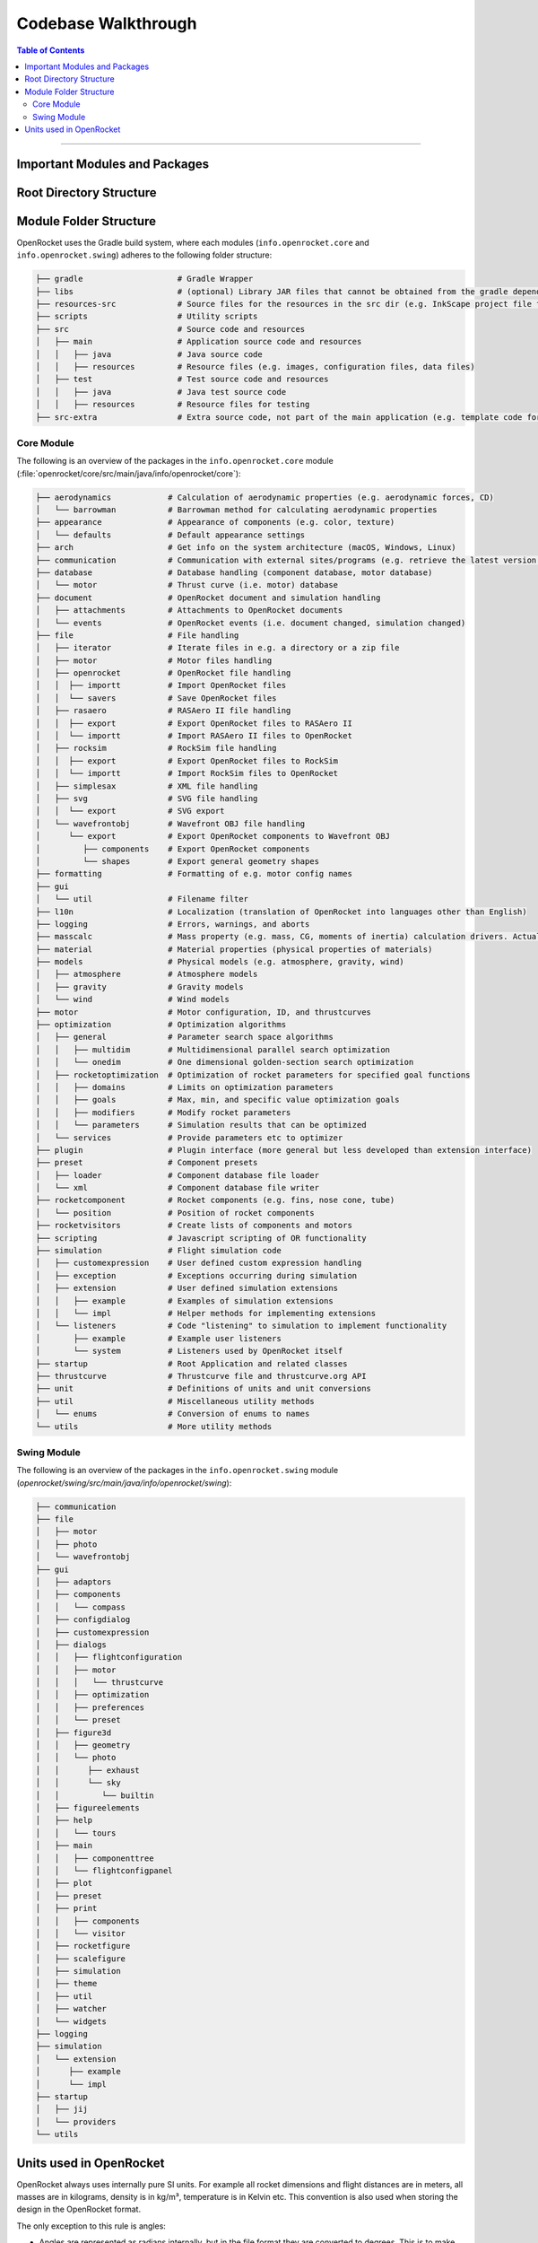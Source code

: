 ********************
Codebase Walkthrough
********************

.. contents:: Table of Contents
   :depth: 2
   :local:
   :backlinks: none

----

Important Modules and Packages
==============================

Root Directory Structure
========================



Module Folder Structure
=======================

OpenRocket uses the Gradle build system, where each modules (``info.openrocket.core`` and ``info.openrocket.swing``) adheres to the following folder structure:

.. code-block:: none

   ├── gradle                    # Gradle Wrapper
   ├── libs                      # (optional) Library JAR files that cannot be obtained from the gradle dependency system
   ├── resources-src             # Source files for the resources in the src dir (e.g. InkScape project file for the splash screen)
   ├── scripts                   # Utility scripts
   ├── src                       # Source code and resources
   │   ├── main                  # Application source code and resources
   │   │   ├── java              # Java source code
   │   │   ├── resources         # Resource files (e.g. images, configuration files, data files)
   │   ├── test                  # Test source code and resources
   │   │   ├── java              # Java test source code
   │   │   ├── resources         # Resource files for testing
   ├── src-extra                 # Extra source code, not part of the main application (e.g. template code for an OpenRocket plugin)

Core Module
-----------

The following is an overview of the packages in the ``info.openrocket.core`` module (:file:`openrocket/core/src/main/java/info/openrocket/core`):

.. code-block:: none

   ├── aerodynamics            # Calculation of aerodynamic properties (e.g. aerodynamic forces, CD)
   │   └── barrowman           # Barrowman method for calculating aerodynamic properties
   ├── appearance              # Appearance of components (e.g. color, texture)
   │   └── defaults            # Default appearance settings
   ├── arch                    # Get info on the system architecture (macOS, Windows, Linux)
   ├── communication           # Communication with external sites/programs (e.g. retrieve the latest version of OpenRocket from GitHub)
   ├── database                # Database handling (component database, motor database)
   │   └── motor               # Thrust curve (i.e. motor) database
   ├── document                # OpenRocket document and simulation handling
   │   ├── attachments         # Attachments to OpenRocket documents
   │   └── events              # OpenRocket events (i.e. document changed, simulation changed)
   ├── file                    # File handling
   │   ├── iterator            # Iterate files in e.g. a directory or a zip file
   │   ├── motor               # Motor files handling
   │   ├── openrocket          # OpenRocket file handling
   │   │  ├── importt          # Import OpenRocket files
   │   │  └── savers           # Save OpenRocket files
   │   ├── rasaero             # RASAero II file handling
   │   │  ├── export           # Export OpenRocket files to RASAero II
   │   │  └── importt          # Import RASAero II files to OpenRocket
   │   ├── rocksim             # RockSim file handling
   │   │  ├── export           # Export OpenRocket files to RockSim
   │   │  └── importt          # Import RockSim files to OpenRocket
   │   ├── simplesax           # XML file handling
   │   ├── svg                 # SVG file handling
   │   │  └── export           # SVG export
   │   └── wavefrontobj        # Wavefront OBJ file handling
   │      └── export           # Export OpenRocket components to Wavefront OBJ
   │         ├── components    # Export OpenRocket components
   │         └── shapes        # Export general geometry shapes
   ├── formatting              # Formatting of e.g. motor config names
   ├── gui
   │   └── util                # Filename filter
   ├── l10n                    # Localization (translation of OpenRocket into languages other than English)
   ├── logging                 # Errors, warnings, and aborts
   ├── masscalc                # Mass property (e.g. mass, CG, moments of inertia) calculation drivers. Actual component mass calculations are in the components themselves
   ├── material                # Material properties (physical properties of materials)
   ├── models                  # Physical models (e.g. atmosphere, gravity, wind)
   │   ├── atmosphere          # Atmosphere models
   │   ├── gravity             # Gravity models
   │   └── wind                # Wind models
   ├── motor                   # Motor configuration, ID, and thrustcurves
   ├── optimization            # Optimization algorithms
   │   ├── general             # Parameter search space algorithms
   │   │   ├── multidim        # Multidimensional parallel search optimization
   │   │   └── onedim          # One dimensional golden-section search optimization
   │   ├── rocketoptimization  # Optimization of rocket parameters for specified goal functions
   │   │   ├── domains         # Limits on optimization parameters
   │   │   ├── goals           # Max, min, and specific value optimization goals
   │   │   ├── modifiers       # Modify rocket parameters
   │   │   └── parameters      # Simulation results that can be optimized
   │   └── services            # Provide parameters etc to optimizer
   ├── plugin                  # Plugin interface (more general but less developed than extension interface)
   ├── preset                  # Component presets
   │   ├── loader              # Component database file loader
   │   └── xml                 # Component database file writer
   ├── rocketcomponent         # Rocket components (e.g. fins, nose cone, tube)
   │   └── position            # Position of rocket components
   ├── rocketvisitors          # Create lists of components and motors
   ├── scripting               # Javascript scripting of OR functionality
   ├── simulation              # Flight simulation code
   │   ├── customexpression    # User defined custom expression handling
   │   ├── exception           # Exceptions occurring during simulation
   │   ├── extension           # User defined simulation extensions
   │   │   ├── example         # Examples of simulation extensions
   │   │   └── impl            # Helper methods for implementing extensions
   │   └── listeners           # Code "listening" to simulation to implement functionality
   │       ├── example         # Example user listeners
   │       └── system          # Listeners used by OpenRocket itself
   ├── startup                 # Root Application and related classes
   ├── thrustcurve             # Thrustcurve file and thrustcurve.org API
   ├── unit                    # Definitions of units and unit conversions
   ├── util                    # Miscellaneous utility methods
   │   └── enums               # Conversion of enums to names
   └── utils                   # More utility methods


Swing Module
------------

The following is an overview of the packages in the ``info.openrocket.swing`` module (*openrocket/swing/src/main/java/info/openrocket/swing*):

.. code-block:: none

   ├── communication
   ├── file
   │   ├── motor
   │   ├── photo
   │   └── wavefrontobj
   ├── gui
   │   ├── adaptors
   │   ├── components
   │   │   └── compass
   │   ├── configdialog
   │   ├── customexpression
   │   ├── dialogs
   │   │   ├── flightconfiguration
   │   │   ├── motor
   │   │   │   └── thrustcurve
   │   │   ├── optimization
   │   │   ├── preferences
   │   │   └── preset
   │   ├── figure3d
   │   │   ├── geometry
   │   │   └── photo
   │   │      ├── exhaust
   │   │      └── sky
   │   │         └── builtin
   │   ├── figureelements
   │   ├── help
   │   │   └── tours
   │   ├── main
   │   │   ├── componenttree
   │   │   └── flightconfigpanel
   │   ├── plot
   │   ├── preset
   │   ├── print
   │   │   ├── components
   │   │   └── visitor
   │   ├── rocketfigure
   │   ├── scalefigure
   │   ├── simulation
   │   ├── theme
   │   ├── util
   │   ├── watcher
   │   └── widgets
   ├── logging
   ├── simulation
   │   └── extension
   │      ├── example
   │      └── impl
   ├── startup
   │   ├── jij
   │   └── providers
   └── utils

Units used in OpenRocket
========================

OpenRocket always uses internally pure SI units. For example all rocket dimensions and flight distances are in meters, all
masses are in kilograms, density is in kg/m³, temperature is in Kelvin etc. This convention is also used when storing the
design in the OpenRocket format.

The only exception to this rule is angles:

- Angles are represented as radians internally, but in the file format they are converted to degrees. This is to make
  the file format more human-readable and to avoid rounding errors.

- Latitude and longitude of the launch site are represented in degrees both internally and externally.

When displaying measures to the user, the values are converted into the preferred units of the user. This is performed
using classes in the package ``info.openrocket.core.unit``. The ``Unit`` class represents a single unit and it includes methods for
converting between that unit and SI units in addition to creating a string representation with a suitable amount of decimals.
A ``UnitGroup`` describes a measurable quantity such as temperature and contains the units available for that quantity,
such as Celsius, Fahrenheit and Kelvin.
